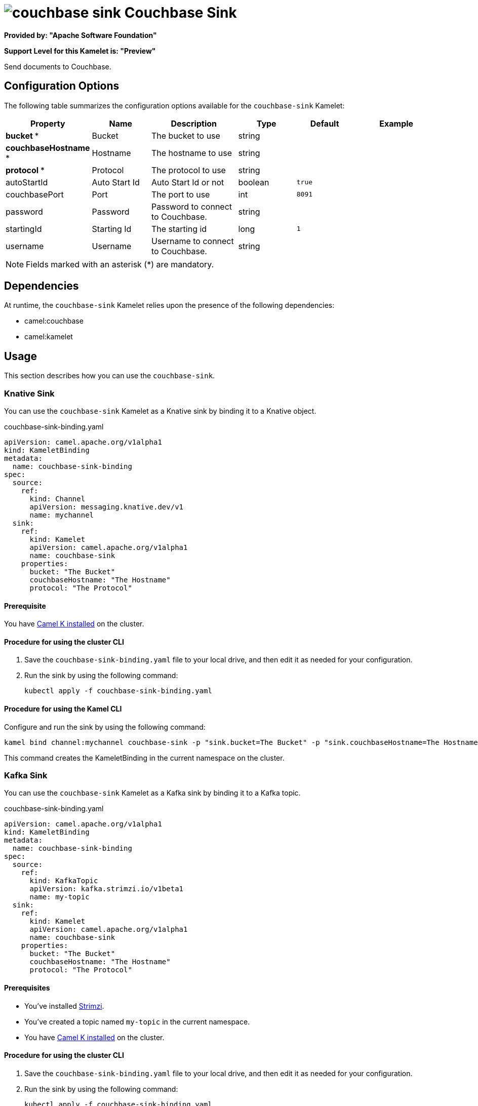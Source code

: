 // THIS FILE IS AUTOMATICALLY GENERATED: DO NOT EDIT

= image:kamelets/couchbase-sink.svg[] Couchbase Sink

*Provided by: "Apache Software Foundation"*

*Support Level for this Kamelet is: "Preview"*

Send documents to Couchbase.

== Configuration Options

The following table summarizes the configuration options available for the `couchbase-sink` Kamelet:
[width="100%",cols="2,^2,3,^2,^2,^3",options="header"]
|===
| Property| Name| Description| Type| Default| Example
| *bucket {empty}* *| Bucket| The bucket to use| string| | 
| *couchbaseHostname {empty}* *| Hostname| The hostname to use| string| | 
| *protocol {empty}* *| Protocol| The protocol to use| string| | 
| autoStartId| Auto Start Id| Auto Start Id or not| boolean| `true`| 
| couchbasePort| Port| The port to use| int| `8091`| 
| password| Password| Password to connect to Couchbase.| string| | 
| startingId| Starting Id| The starting id| long| `1`| 
| username| Username| Username to connect to Couchbase.| string| | 
|===

NOTE: Fields marked with an asterisk ({empty}*) are mandatory.


== Dependencies

At runtime, the `couchbase-sink` Kamelet relies upon the presence of the following dependencies:

- camel:couchbase
- camel:kamelet 

== Usage

This section describes how you can use the `couchbase-sink`.

=== Knative Sink

You can use the `couchbase-sink` Kamelet as a Knative sink by binding it to a Knative object.

.couchbase-sink-binding.yaml
[source,yaml]
----
apiVersion: camel.apache.org/v1alpha1
kind: KameletBinding
metadata:
  name: couchbase-sink-binding
spec:
  source:
    ref:
      kind: Channel
      apiVersion: messaging.knative.dev/v1
      name: mychannel
  sink:
    ref:
      kind: Kamelet
      apiVersion: camel.apache.org/v1alpha1
      name: couchbase-sink
    properties:
      bucket: "The Bucket"
      couchbaseHostname: "The Hostname"
      protocol: "The Protocol"
  
----

==== *Prerequisite*

You have xref:{camel-k-version}@camel-k::installation/installation.adoc[Camel K installed] on the cluster.

==== *Procedure for using the cluster CLI*

. Save the `couchbase-sink-binding.yaml` file to your local drive, and then edit it as needed for your configuration.

. Run the sink by using the following command:
+
[source,shell]
----
kubectl apply -f couchbase-sink-binding.yaml
----

==== *Procedure for using the Kamel CLI*

Configure and run the sink by using the following command:

[source,shell]
----
kamel bind channel:mychannel couchbase-sink -p "sink.bucket=The Bucket" -p "sink.couchbaseHostname=The Hostname" -p "sink.protocol=The Protocol"
----

This command creates the KameletBinding in the current namespace on the cluster.

=== Kafka Sink

You can use the `couchbase-sink` Kamelet as a Kafka sink by binding it to a Kafka topic.

.couchbase-sink-binding.yaml
[source,yaml]
----
apiVersion: camel.apache.org/v1alpha1
kind: KameletBinding
metadata:
  name: couchbase-sink-binding
spec:
  source:
    ref:
      kind: KafkaTopic
      apiVersion: kafka.strimzi.io/v1beta1
      name: my-topic
  sink:
    ref:
      kind: Kamelet
      apiVersion: camel.apache.org/v1alpha1
      name: couchbase-sink
    properties:
      bucket: "The Bucket"
      couchbaseHostname: "The Hostname"
      protocol: "The Protocol"
  
----

==== *Prerequisites*

* You've installed https://strimzi.io/[Strimzi].
* You've created a topic named `my-topic` in the current namespace.
* You have xref:{camel-k-version}@camel-k::installation/installation.adoc[Camel K installed] on the cluster.

==== *Procedure for using the cluster CLI*

. Save the `couchbase-sink-binding.yaml` file to your local drive, and then edit it as needed for your configuration.

. Run the sink by using the following command:
+
[source,shell]
----
kubectl apply -f couchbase-sink-binding.yaml
----

==== *Procedure for using the Kamel CLI*

Configure and run the sink by using the following command:

[source,shell]
----
kamel bind kafka.strimzi.io/v1beta1:KafkaTopic:my-topic couchbase-sink -p "sink.bucket=The Bucket" -p "sink.couchbaseHostname=The Hostname" -p "sink.protocol=The Protocol"
----

This command creates the KameletBinding in the current namespace on the cluster.

== Kamelet source file

https://github.com/apache/camel-kamelets/blob/main/couchbase-sink.kamelet.yaml

// THIS FILE IS AUTOMATICALLY GENERATED: DO NOT EDIT
